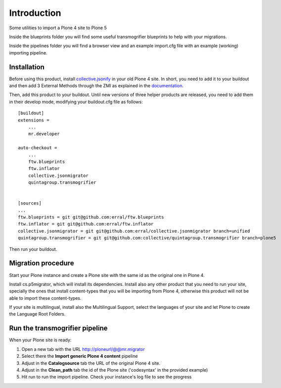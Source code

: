 Introduction
============

Some utilities to import a Plone 4 site to Plone 5

Inside the blueprints folder you will find some useful transmogrifier blueprints
to help with your migrations.

Inside the pipelines folder you will find a browser view and an example import.cfg
file with an example (working) importing pipeline.

Installation
------------

Before using this product, install `collective.jsonify`_ in your old Plone 4 site.
In short, you need to add it to your buildout and then add 3 External Methods
through the ZMI as explained in the `documentation`_.

Then, add this product to your buildout. Until new versions of three helper products are
released, you need to add them in their develop mode, modifying your buildout.cfg file
as follows::

    [buildout]
    extensions =
        ...
        mr.developer

    auto-checkout =
        ...
        ftw.blueprints
        ftw.inflator
        collective.jsonmigrator
        quintagroup.transmogrifier


    [sources]
    ...
    ftw.blueprints = git git@github.com:erral/ftw.blueprints
    ftw.inflator = git git@github.com:erral/ftw.inflator
    collective.jsonmigrator = git git@github.com:erral/collective.jsonmigrator branch=unified
    quintagroup.transmogrifier = git git@github.com:collective/quintagroup.transmogrifier branch=plone5

Then run your buildout.


Migration procedure
-------------------

Start your Plone instance and create a Plone site with the same id as the original
one in Plone 4.

Install cs.p5migrator, which will install its dependencies. Install also any other
product that you need to run your site, specially the ones that install content-types
that you will be importing from Plone 4, otherwise this product will not be able to
import these content-types.

If your site is multilingual, install also the Multilingual Support, select the
languages of your site and let Plone to create the Language Root Folders.


Run the transmogrifier pipeline
-------------------------------

When your Plone site is ready:

#. Open a new tab with the URL http://ploneurl/@@mr.migrator

#. Select there the **Import generic Plone 4 content** pipeline

#. Adjust in the **Catalogsource** tab the URL of the original Plone 4 site.

#. Adjust in the **Clean_path** tab the id of the Plone site ('codesyntax' in the provided example)

#. Hit run to run the import pipeline. Check your instance's log file to see the progress





.. _`collective.jsonify`: https://github.com/collective/collective.jsonify
.. _`documentation` : https://collectivejsonify.readthedocs.org/en/latest/#how-to-install-it
